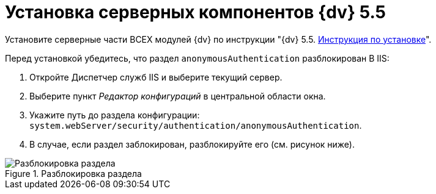 = Установка серверных компонентов {dv} 5.5

Установите серверные части ВСЕХ модулей {dv} по инструкции "{dv} 5.5. xref:installguide::system-description.adoc[Инструкция по установке]".

Перед установкой убедитесь, что раздел `anonymousAuthentication` разблокирован В IIS:

. Откройте Диспетчер служб IIS и выберите текущий сервер.

. Выберите пункт _Редактор конфигураций_ в центральной области окна.

. Укажите путь до раздела конфигурации: `system.webServer/security/authentication/anonymousAuthentication`.

. В случае, если раздел заблокирован, разблокируйте его (см. рисунок ниже). 

.Разблокировка раздела
image::unlockAnonymous.png[Разблокировка раздела]